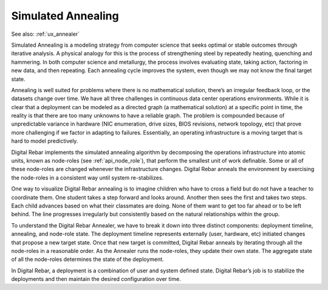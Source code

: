 .. index::
	Concepts; Annealing
	Annealer; Concepts

.. _simulated_annealing:

Simulated Annealing
-------------------

See also: :ref:`ux_annealer`

Simulated Annealing is a modeling strategy from computer science that
seeks optimal or stable outcomes through iterative analysis.  A
physical analogy for this is the process of strengthening steel by repeatedly
heating, quenching and hammering.  In both computer science and
metallurgy, the process involves evaluating state, taking action,
factoring in new data, and then repeating.  Each annealing cycle improves
the system, even though we may not know the final target state.

Annealing is well suited for problems where there is no mathematical
solution, there’s an irregular feedback loop, or the datasets change over
time.  We have all three challenges in continuous data center operations
environments.  While it is clear that a deployment can be modeled as a directed
graph (a mathematical solution) at a specific point in time, the reality
is that there are too many unknowns to have a reliable graph.  The
problem is compounded because of unpredictable variance in hardware (NIC
enumeration, drive sizes, BIOS revisions, network topology, etc) that prove more challenging if we factor in adapting to failures.  Essentially, an operating
infrastructure is a moving target that is hard to model predictively.

Digital Rebar implements the simulated annealing algorithm by decomposing the
operations infrastructure into atomic units, known as node-roles (see :ref:`api_node_role`), that perform the smallest unit of work definable.  Some or all of these node-roles
are changed whenever the infrastructure changes.  Digital Rebar anneals the
environment by exercising the node-roles in a consistent way until
system re-stabilizes.

One way to visualize Digital Rebar annealing is to imagine children who have to
cross a field but do not have a teacher to coordinate them.  One student takes
a step forward and looks around.  Another then sees the first and takes
two steps.  Each child advances based on what their classmates are doing.  None of them
want to get too far ahead or to be left behind.  The line progresses
irregularly but consistently based on the natural relationships within
the group.

To understand the Digital Rebar Annealer, we have to break it down into three
distinct components: deployment timeline, annealing, and node-role state.
The deployment timeline represents externally (user, hardware, etc)
initiated changes that propose a new target state.  Once that new target
is committed, Digital Rebar anneals by iterating through all the node-roles in a
reasonable order.  As the Annealer runs the node-roles, they update their
own state.  The aggregate state of all the node-roles determines the
state of the deployment.

In Digital Rebar, a deployment is a combination of user and system defined state.  Digital Rebar’s
job is to stabilize the deployments and then maintain the desired configuration over time.

